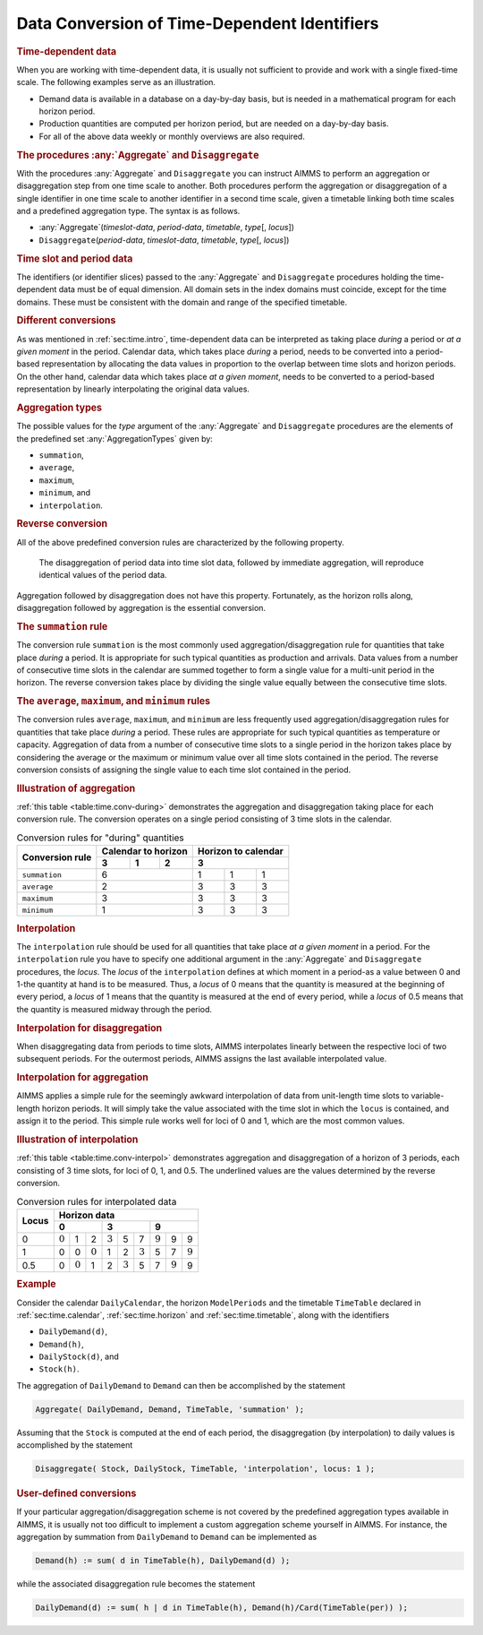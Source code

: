 .. _sec:time.conversion:

Data Conversion of Time-Dependent Identifiers
=============================================

.. rubric:: Time-dependent data

When you are working with time-dependent data, it is usually not
sufficient to provide and work with a single fixed-time scale. The
following examples serve as an illustration.

-  Demand data is available in a database on a day-by-day basis, but is
   needed in a mathematical program for each horizon period.

-  Production quantities are computed per horizon period, but are needed
   on a day-by-day basis.

-  For all of the above data weekly or monthly overviews are also
   required.

.. _aggregate-LR:

.. _disaggregate-LR:

.. rubric:: The procedures :any:`Aggregate` and ``Disaggregate``

With the procedures :any:`Aggregate` and ``Disaggregate`` you can instruct
AIMMS to perform an aggregation or disaggregation step from one time
scale to another. Both procedures perform the aggregation or
disaggregation of a single identifier in one time scale to another
identifier in a second time scale, given a timetable linking both time
scales and a predefined aggregation type. The syntax is as follows.

-  :any:`Aggregate`\ (*timeslot-data*, *period-data*, *timetable*,
   *type*\ [, *locus*])

-  ``Disaggregate``\ (*period-data*, *timeslot-data*, *timetable*,
   *type*\ [, *locus*])

.. rubric:: Time slot and period data

The identifiers (or identifier slices) passed to the :any:`Aggregate` and
``Disaggregate`` procedures holding the time-dependent data must be of
equal dimension. All domain sets in the index domains must coincide,
except for the time domains. These must be consistent with the domain
and range of the specified timetable.

.. rubric:: Different conversions

As was mentioned in :ref:`sec:time.intro`, time-dependent data can be
interpreted as taking place *during* a period or *at a given moment* in
the period. Calendar data, which takes place *during* a period, needs to
be converted into a period-based representation by allocating the data
values in proportion to the overlap between time slots and horizon
periods. On the other hand, calendar data which takes place *at a given
moment*, needs to be converted to a period-based representation by
linearly interpolating the original data values.

.. _conversion:

.. rubric:: Aggregation types

The possible values for the *type* argument of the :any:`Aggregate` and
``Disaggregate`` procedures are the elements of the predefined set
:any:`AggregationTypes` given by:

-  ``summation``,

-  ``average``,

-  ``maximum``,

-  ``minimum``, and

-  ``interpolation``.

.. rubric:: Reverse conversion

All of the above predefined conversion rules are characterized by the
following property.

   The disaggregation of period data into time slot data, followed by
   immediate aggregation, will reproduce identical values of the period
   data.

Aggregation followed by disaggregation does not have this property.
Fortunately, as the horizon rolls along, disaggregation followed by
aggregation is the essential conversion.

.. rubric:: The ``summation`` rule

The conversion rule ``summation`` is the most commonly used
aggregation/disaggregation rule for quantities that take place *during*
a period. It is appropriate for such typical quantities as production
and arrivals. Data values from a number of consecutive time slots in the
calendar are summed together to form a single value for a multi-unit
period in the horizon. The reverse conversion takes place by dividing
the single value equally between the consecutive time slots.

.. rubric:: The ``average``, ``maximum``, and ``minimum`` rules

The conversion rules ``average``, ``maximum``, and ``minimum`` are less
frequently used aggregation/disaggregation rules for quantities that
take place *during* a period. These rules are appropriate for such
typical quantities as temperature or capacity. Aggregation of data from
a number of consecutive time slots to a single period in the horizon
takes place by considering the average or the maximum or minimum value
over all time slots contained in the period. The reverse conversion
consists of assigning the single value to each time slot contained in
the period.

.. rubric:: Illustration of aggregation

:ref:`this table <table:time.conv-during>` demonstrates the aggregation and
disaggregation taking place for each conversion rule. The conversion
operates on a single period consisting of 3 time slots in the calendar.

.. _table:time.conv-during:

.. table:: Conversion rules for "during" quantities

   +---------------------+--------------------------+--------------------------+
   | **Conversion rule** | **Calendar to horizon**  | **Horizon to calendar**  |
   |                     +--------+--------+--------+--------------------------+
   |                     | 3      | 1      | 2      | 3                        |
   +=====================+========+========+========+========+========+========+
   | ``summation``       | 6                        | 1      | 1      | 1      |
   +---------------------+--------------------------+--------+--------+--------+
   | ``average``         | 2                        | 3      | 3      | 3      |
   +---------------------+--------------------------+--------+--------+--------+
   | ``maximum``         | 3                        | 3      | 3      | 3      |
   +---------------------+--------------------------+--------+--------+--------+
   | ``minimum``         | 1                        | 3      | 3      | 3      |
   +---------------------+--------------------------+--------+--------+--------+

.. rubric:: Interpolation

The ``interpolation`` rule should be used for all quantities that take
place *at a given moment* in a period. For the ``interpolation`` rule
you have to specify one additional argument in the :any:`Aggregate` and
``Disaggregate`` procedures, the *locus*. The *locus* of the
``interpolation`` defines at which moment in a period-as a value between
0 and 1-the quantity at hand is to be measured. Thus, a *locus* of 0
means that the quantity is measured at the beginning of every period, a
*locus* of 1 means that the quantity is measured at the end of every
period, while a *locus* of 0.5 means that the quantity is measured
midway through the period.

.. rubric:: Interpolation for disaggregation

When disaggregating data from periods to time slots, AIMMS interpolates
linearly between the respective loci of two subsequent periods. For the
outermost periods, AIMMS assigns the last available interpolated value.

.. rubric:: Interpolation for aggregation

AIMMS applies a simple rule for the seemingly awkward interpolation of
data from unit-length time slots to variable-length horizon periods. It
will simply take the value associated with the time slot in which the
``locus`` is contained, and assign it to the period. This simple rule
works well for loci of 0 and 1, which are the most common values.

.. rubric:: Illustration of interpolation

:ref:`this table <table:time.conv-interpol>` demonstrates aggregation and
disaggregation of a horizon of 3 periods, each consisting of 3 time
slots, for loci of 0, 1, and 0.5. The underlined values are the values
determined by the reverse conversion.

.. _table:time.conv-interpol:

.. table:: Conversion rules for interpolated data

	+-----------+-----------------------------------------------------------------------------------------------------------------------------------------------------------------------------------------------------------------------+
	| **Locus** | **Horizon data**                                                                                                                                                                                                      |
	|           +-----------------------------------------------------------------------+-----------------------------------------------------------------------+-----------------------------------------------------------------------+
	|           | 0                                                                     | 3                                                                     | 9                                                                     |
	+===========+=======================+=======================+=======================+=======================+=======================+=======================+=======================+=======================+=======================+
	| 0         | :math:`\underline{0}` | 1                     | 2                     | :math:`\underline{3}` | 5                     | 7                     | :math:`\underline{9}` | 9                     | 9                     |
	+-----------+-----------------------+-----------------------+-----------------------+-----------------------+-----------------------+-----------------------+-----------------------+-----------------------+-----------------------+
	| 1         | 0                     | 0                     | :math:`\underline{0}` | 1                     | 2                     | :math:`\underline{3}` | 5                     | 7                     | :math:`\underline{9}` |
	+-----------+-----------------------+-----------------------+-----------------------+-----------------------+-----------------------+-----------------------+-----------------------+-----------------------+-----------------------+
	| 0.5       | 0                     | :math:`\underline{0}` | 1                     | 2                     | :math:`\underline{3}` | 5                     | 7                     | :math:`\underline{9}` | 9                     |
	+-----------+-----------------------+-----------------------+-----------------------+-----------------------+-----------------------+-----------------------+-----------------------+-----------------------+-----------------------+

.. rubric:: Example

Consider the calendar ``DailyCalendar``, the horizon ``ModelPeriods``
and the timetable ``TimeTable`` declared in :ref:`sec:time.calendar`,
:ref:`sec:time.horizon` and :ref:`sec:time.timetable`, along with the
identifiers

-  ``DailyDemand(d)``,

-  ``Demand(h)``,

-  ``DailyStock(d)``, and

-  ``Stock(h)``.

The aggregation of ``DailyDemand`` to ``Demand`` can then be
accomplished by the statement

.. code-block:: aimms

	Aggregate( DailyDemand, Demand, TimeTable, 'summation' );

Assuming that the ``Stock`` is computed at the end of each period, the
disaggregation (by interpolation) to daily values is accomplished by the
statement

.. code-block:: aimms

	Disaggregate( Stock, DailyStock, TimeTable, 'interpolation', locus: 1 );

.. rubric:: User-defined conversions

If your particular aggregation/disaggregation scheme is not covered by
the predefined aggregation types available in AIMMS, it is usually not
too difficult to implement a custom aggregation scheme yourself in
AIMMS. For instance, the aggregation by summation from ``DailyDemand``
to ``Demand`` can be implemented as

.. code-block:: aimms

	Demand(h) := sum( d in TimeTable(h), DailyDemand(d) );

while the associated disaggregation rule becomes the statement

.. code-block:: aimms

	DailyDemand(d) := sum( h | d in TimeTable(h), Demand(h)/Card(TimeTable(per)) );